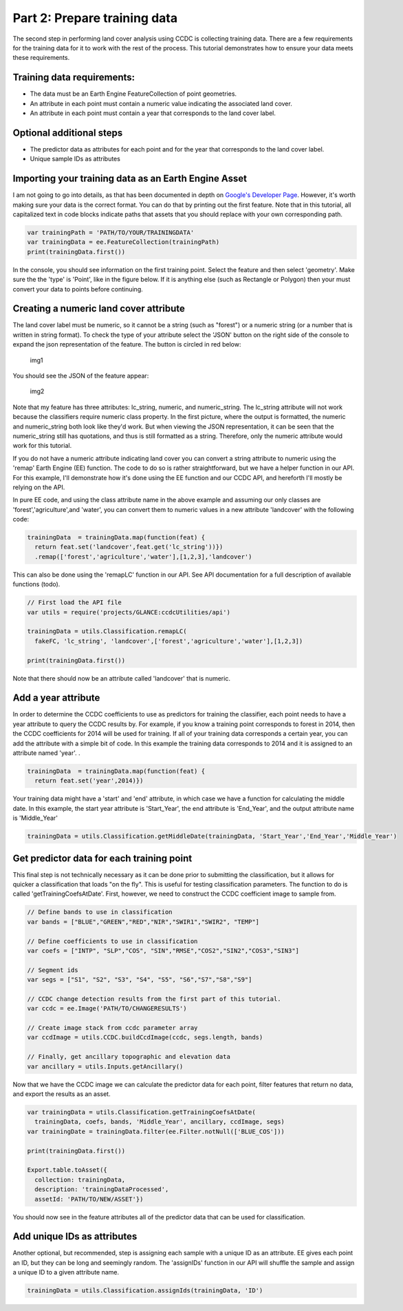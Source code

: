 Part 2: Prepare training data
-----------------------------

The second step in performing land cover analysis using CCDC is
collecting training data. There are a few requirements for the training
data for it to work with the rest of the process. This tutorial
demonstrates how to ensure your data meets these requirements.

Training data requirements:
~~~~~~~~~~~~~~~~~~~~~~~~~~~

-  The data must be an Earth Engine FeatureCollection of point
   geometries.
-  An attribute in each point must contain a numeric value indicating
   the associated land cover.
-  An attribute in each point must contain a year that corresponds to
   the land cover label.

Optional additional steps
~~~~~~~~~~~~~~~~~~~~~~~~~

-  The predictor data as attributes for each point and for the year that
   corresponds to the land cover label.
-  Unique sample IDs as attributes

Importing your training data as an Earth Engine Asset
~~~~~~~~~~~~~~~~~~~~~~~~~~~~~~~~~~~~~~~~~~~~~~~~~~~~~

I am not going to go into details, as that has been documented in depth
on `Google's Developer
Page <https://developers.google.com/earth-engine/importing>`__. However,
it's worth making sure your data is the correct format. You can do that
by printing out the first feature. Note that in this tutorial, all
capitalized text in code blocks indicate paths that assets that you
should replace with your own corresponding path.

.. code:: javascript

    var trainingPath = 'PATH/TO/YOUR/TRAININGDATA'
    var trainingData = ee.FeatureCollection(trainingPath)
    print(trainingData.first())

In the console, you should see information on the first training point.
Select the feature and then select 'geometry'. Make sure the the 'type'
is 'Point', like in the figure below. If it is anything else (such as
Rectangle or Polygon) then your must convert your data to points before
continuing.

Creating a numeric land cover attribute
~~~~~~~~~~~~~~~~~~~~~~~~~~~~~~~~~~~~~~~

The land cover label must be numeric, so it cannot be a string (such as
"forest") or a numeric string (or a number that is written in string
format). To check the type of your attribute select the 'JSON' button on
the right side of the console to expand the json representation of the
feature. The button is circled in red below:

.. figure:: ../img/training1.png
   :alt: img1

   img1
You should see the JSON of the feature appear:

.. figure:: ../img/training2.png
   :alt: img2

   img2
Note that my feature has three attributes: lc\_string, numeric, and
numeric\_string. The lc\_string attribute will not work because the
classifiers require numeric class property. In the first picture, where
the output is formatted, the numeric and numeric\_string both look like
they'd work. But when viewing the JSON representation, it can be seen
that the numeric\_string still has quotations, and thus is still
formatted as a string. Therefore, only the numeric attribute would work
for this tutorial.

If you do not have a numeric attribute indicating land cover you can
convert a string attribute to numeric using the 'remap' Earth Engine
(EE) function. The code to do so is rather straightforward, but we have
a helper function in our API. For this example, I'll demonstrate how
it's done using the EE function and our CCDC API, and hereforth I'll
mostly be relying on the API.

In pure EE code, and using the class attribute name in the above example
and assuming our only classes are 'forest','agriculture',and 'water',
you can convert them to numeric values in a new attribute 'landcover'
with the following code:

.. code:: javascript

     trainingData  = trainingData.map(function(feat) {
       return feat.set('landcover',feat.get('lc_string'))})
       .remap(['forest','agriculture','water'],[1,2,3],'landcover')

This can also be done using the 'remapLC' function in our API. See API
documentation for a full description of available functions (todo).

.. code:: javascript

    // First load the API file
    var utils = require('projects/GLANCE:ccdcUtilities/api')

    trainingData = utils.Classification.remapLC(
      fakeFC, 'lc_string', 'landcover',['forest','agriculture','water'],[1,2,3])

    print(trainingData.first())

Note that there should now be an attribute called 'landcover' that is
numeric.

Add a year attribute
~~~~~~~~~~~~~~~~~~~~

In order to determine the CCDC coefficients to use as predictors for
training the classifier, each point needs to have a year attribute to
query the CCDC results by. For example, if you know a training point
corresponds to forest in 2014, then the CCDC coefficients for 2014 will
be used for training. If all of your training data corresponds a certain
year, you can add the attribute with a simple bit of code. In this
example the training data corresponds to 2014 and it is assigned to an
attribute named 'year'. .

.. code:: javascript

     trainingData  = trainingData.map(function(feat) {
       return feat.set('year',2014)})

Your training data might have a 'start' and 'end' attribute, in which
case we have a function for calculating the middle date. In this
example, the start year attribute is 'Start\_Year', the end attribute is
'End\_Year', and the output attribute name is 'Middle\_Year'

.. code:: javascript

    trainingData = utils.Classification.getMiddleDate(trainingData, 'Start_Year','End_Year','Middle_Year')

Get predictor data for each training point
~~~~~~~~~~~~~~~~~~~~~~~~~~~~~~~~~~~~~~~~~~

This final step is not technically necessary as it can be done prior to
submitting the classification, but it allows for quicker a
classification that loads "on the fly". This is useful for testing
classification parameters. The function to do is called
'getTrainingCoefsAtDate'. First, however, we need to construct the CCDC
coefficient image to sample from.

.. code:: javascript

    // Define bands to use in classification
    var bands = ["BLUE","GREEN","RED","NIR","SWIR1","SWIR2", "TEMP"]

    // Define coefficients to use in classification
    var coefs = ["INTP", "SLP","COS", "SIN","RMSE","COS2","SIN2","COS3","SIN3"]

    // Segment ids
    var segs = ["S1", "S2", "S3", "S4", "S5", "S6","S7","S8","S9"]

    // CCDC change detection results from the first part of this tutorial.
    var ccdc = ee.Image('PATH/TO/CHANGERESULTS')

    // Create image stack from ccdc parameter array
    var ccdImage = utils.CCDC.buildCcdImage(ccdc, segs.length, bands)

    // Finally, get ancillary topographic and elevation data
    var ancillary = utils.Inputs.getAncillary()

Now that we have the CCDC image we can calculate the predictor data for
each point, filter features that return no data, and export the results
as an asset.

.. code:: javascript

    var trainingData = utils.Classification.getTrainingCoefsAtDate(
      trainingData, coefs, bands, 'Middle_Year', ancillary, ccdImage, segs)
    var trainingDate = trainingData.filter(ee.Filter.notNull(['BLUE_COS']))

    print(trainingData.first())

    Export.table.toAsset({
      collection: trainingData,
      description: 'trainingDataProcessed',
      assetId: 'PATH/TO/NEW/ASSET'})

You should now see in the feature attributes all of the predictor data
that can be used for classification.

Add unique IDs as attributes
~~~~~~~~~~~~~~~~~~~~~~~~~~~~

Another optional, but recommended, step is assigning each sample with a
unique ID as an attribute. EE gives each point an ID, but they can be
long and seemingly random. The 'assignIDs' function in our API will
shuffle the sample and assign a unique ID to a given attribute name.

.. code:: javascript

    trainingData = utils.Classification.assignIds(trainingData, 'ID')
